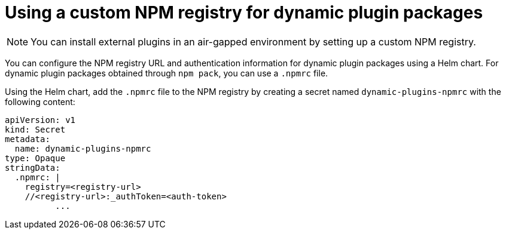 [id="proc-using-custom-npm-registry"]

= Using a custom NPM registry for dynamic plugin packages

[NOTE]
====
You can install external plugins in an air-gapped environment by setting up a custom NPM registry.
====

You can configure the NPM registry URL and authentication information for dynamic plugin packages using a Helm chart. For dynamic plugin packages obtained through `npm pack`, you can use a `.npmrc` file. 

Using the Helm chart, add the `.npmrc` file to the NPM registry by creating a secret named `dynamic-plugins-npmrc` with the following content:

[source,yaml]
----
apiVersion: v1
kind: Secret
metadata:
  name: dynamic-plugins-npmrc
type: Opaque
stringData:
  .npmrc: |
    registry=<registry-url>
    //<registry-url>:_authToken=<auth-token>
          ...
----
